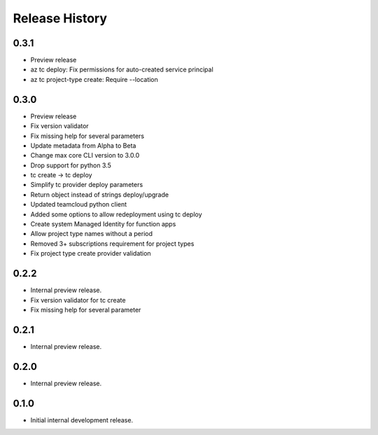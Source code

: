 .. :changelog:

Release History
===============

0.3.1
++++++
* Preview release
* az tc deploy: Fix permissions for auto-created service principal
* az tc project-type create: Require --location

0.3.0
++++++
* Preview release
* Fix version validator
* Fix missing help for several parameters
* Update metadata from Alpha to Beta
* Change max core CLI version to 3.0.0
* Drop support for python 3.5
* tc create -> tc deploy
* Simplify tc provider deploy parameters
* Return object instead of strings deploy/upgrade
* Updated teamcloud python client
* Added some options to allow redeployment using tc deploy
* Create system Managed Identity for function apps
* Allow project type names without a period
* Removed 3+ subscriptions requirement for project types
* Fix project type create provider validation

0.2.2
++++++
* Internal preview release.
* Fix version validator for tc create
* Fix missing help for several parameter

0.2.1
++++++
* Internal preview release.

0.2.0
++++++
* Internal preview release.

0.1.0
++++++
* Initial internal development release.
